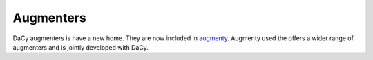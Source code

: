 Augmenters
--------------------

DaCy augmenters is have a new home. They are now included in 
`augmenty <https://github.com/kennethenevoldsen/augmenty>`__. Augmenty used the offers
a wider range of augmenters and is jointly developed with DaCy.
